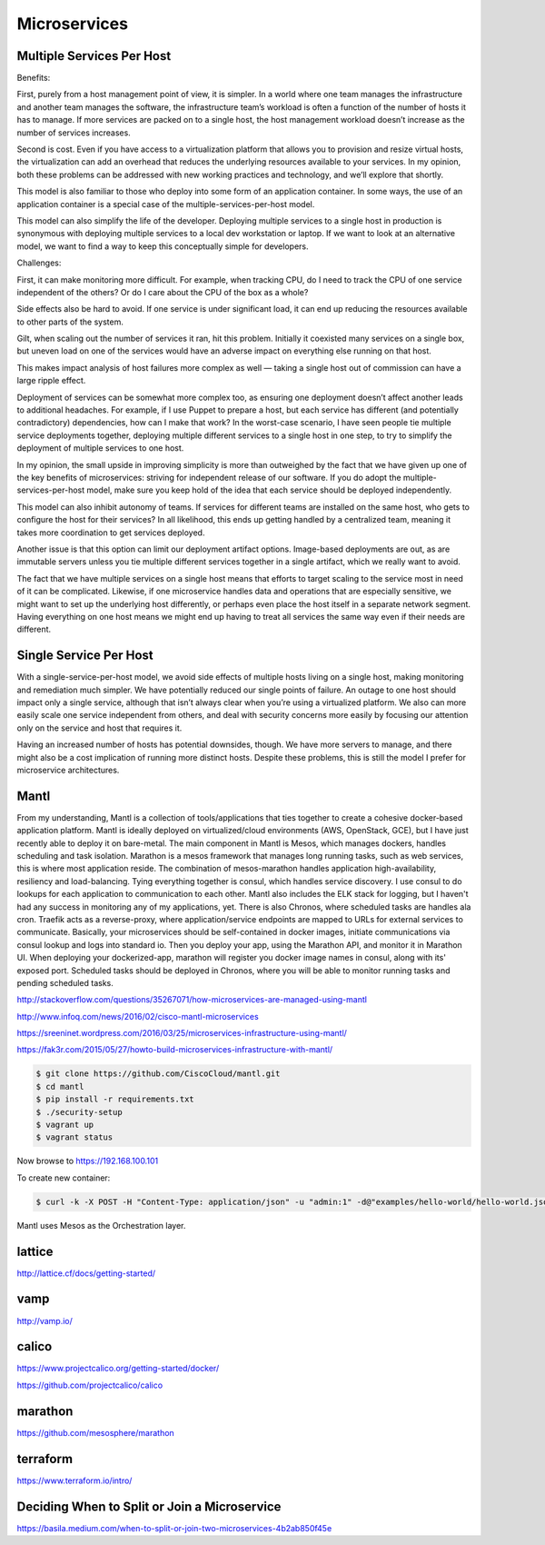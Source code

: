 Microservices
=============


Multiple Services Per Host
--------------------------

Benefits:

First, purely from a host management point of view, it is simpler. In a world
where one team manages the infrastructure and another team manages the software, the
infrastructure team’s workload is often a function of the number of hosts it has to manage.
If more services are packed on to a single host, the host management workload doesn’t
increase as the number of services increases.

Second is cost. Even if you have access to a
virtualization platform that allows you to provision and resize virtual hosts, the
virtualization can add an overhead that reduces the underlying resources available to your
services. In my opinion, both these problems can be addressed with new working practices
and technology, and we’ll explore that shortly.

This model is also familiar to those who deploy into some form of an application
container. In some ways, the use of an application container is a special case of the
multiple-services-per-host model.

This model can also simplify the life of the developer.
Deploying multiple services to a single host in
production is synonymous with deploying multiple services to a local dev workstation or
laptop. If we want to look at an alternative model, we want to find a way to keep this
conceptually simple for developers.

Challenges:

First, it can make monitoring more difficult. For example, when tracking CPU,
do I need to track the CPU of one service
independent of the others? Or do I care about the CPU of the box as a whole?

Side effects also be hard to avoid. If one service is under significant load, it can end up reducing
the resources available to other parts of the system.

Gilt, when scaling out the number of
services it ran, hit this problem. Initially it coexisted many services on a single box, but
uneven load on one of the services would have an adverse impact on everything else
running on that host.

This makes impact analysis of host failures more complex as well —
taking a single host out of commission can have a large ripple effect.

Deployment of services can be somewhat more complex too, as ensuring one deployment
doesn’t affect another leads to additional headaches. For example, if I use Puppet to
prepare a host, but each service has different (and potentially contradictory) dependencies,
how can I make that work? In the worst-case scenario, I have seen people tie multiple
service deployments together, deploying multiple different services to a single host in one
step, to try to simplify the deployment of multiple services to one host.

In my opinion, the small upside in improving simplicity is more than outweighed
by the fact that we have
given up one of the key benefits of microservices: striving for independent release of our
software. If you do adopt the multiple-services-per-host model, make sure you keep hold
of the idea that each service should be deployed independently.

This model can also inhibit autonomy of teams. If services for different teams are installed
on the same host, who gets to configure the host for their services? In all likelihood, this
ends up getting handled by a centralized team, meaning it takes more coordination to get
services deployed.

Another issue is that this option can limit our deployment artifact options. Image-based
deployments are out, as are immutable servers unless you tie multiple different services
together in a single artifact, which we really want to avoid.

The fact that we have multiple services on a single host means that efforts to target scaling
to the service most in need of it can be complicated. Likewise, if one microservice handles
data and operations that are especially sensitive, we might want to set up the underlying
host differently, or perhaps even place the host itself in a separate network segment.
Having everything on one host means we might end up having to treat all services the
same way even if their needs are different.


Single Service Per Host
-----------------------

With a single-service-per-host model, we avoid side effects of
multiple hosts living on a single host, making monitoring and remediation much simpler.
We have potentially reduced our single points of failure. An outage to one host should
impact only a single service, although that isn’t always clear when you’re using a
virtualized platform. We also can more easily scale one service independent from others,
and deal with security concerns more easily by focusing our attention
only on the service and host that requires it.

Having an increased number of hosts has potential downsides, though. We have more
servers to manage, and there might also be a cost implication of running more distinct
hosts. Despite these problems, this is still the model I prefer for microservice
architectures.

Mantl
-----

From my understanding, Mantl is a collection of tools/applications that ties together
to create a cohesive docker-based application platform. Mantl is ideally deployed on
virtualized/cloud environments (AWS, OpenStack, GCE), but I have just recently able to
deploy it on bare-metal.
The main component in Mantl is Mesos, which manages dockers, handles scheduling and
task isolation. Marathon is a mesos framework that manages long running tasks, such as web services,
this is where most application reside. The combination of mesos-marathon handles application high-availability, resiliency and load-balancing. Tying everything together is consul, which handles service discovery. I use consul to do lookups for each application to communication to each other. Mantl also includes the ELK stack for logging, but I haven't had any success in monitoring any of my applications, yet. There is also Chronos, where scheduled tasks are handles ala cron. Traefik acts as a reverse-proxy, where application/service endpoints are mapped to URLs for external services to communicate.
Basically, your microservices should be self-contained in docker images,
initiate communications via consul lookup and logs into standard io. Then you deploy your app, using the Marathon API, and monitor it in Marathon UI. When deploying your dockerized-app, marathon will register you docker image names in consul, along with its' exposed port. Scheduled tasks should be deployed in Chronos, where you will be able to monitor running tasks and pending scheduled tasks.

http://stackoverflow.com/questions/35267071/how-microservices-are-managed-using-mantl

http://www.infoq.com/news/2016/02/cisco-mantl-microservices

https://sreeninet.wordpress.com/2016/03/25/microservices-infrastructure-using-mantl/

https://fak3r.com/2015/05/27/howto-build-microservices-infrastructure-with-mantl/


.. code-block:: bash

    $ git clone https://github.com/CiscoCloud/mantl.git
    $ cd mantl
    $ pip install -r requirements.txt
    $ ./security-setup
    $ vagrant up
    $ vagrant status

Now browse to https://192.168.100.101

To create new container:

.. code-block:: bash

    $ curl -k -X POST -H "Content-Type: application/json" -u "admin:1" -d@"examples/hello-world/hello-world.json" "https://192.168.100.101/marathon/v2/apps"

Mantl uses Mesos as the Orchestration layer.

lattice
-------

http://lattice.cf/docs/getting-started/

vamp
----
http://vamp.io/

calico
------

https://www.projectcalico.org/getting-started/docker/

https://github.com/projectcalico/calico


marathon
--------

https://github.com/mesosphere/marathon

terraform
---------

https://www.terraform.io/intro/

Deciding When to Split or Join a Microservice
----------------------------------------------

https://basila.medium.com/when-to-split-or-join-two-microservices-4b2ab850f45e
